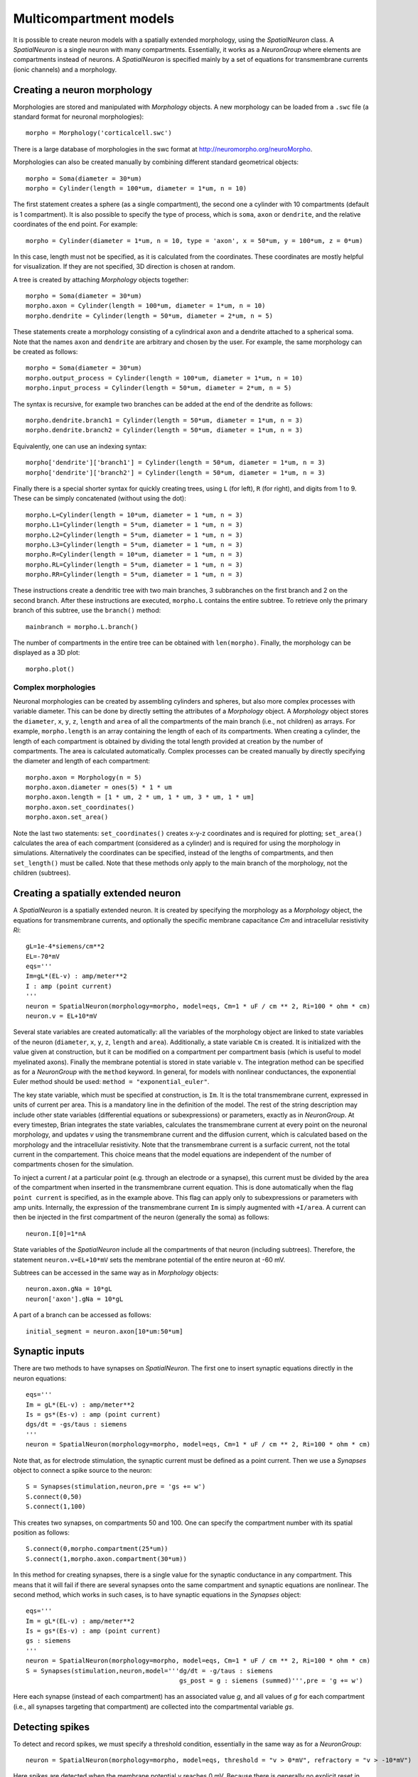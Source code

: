 Multicompartment models
=======================

It is possible to create neuron models with a spatially extended morphology, using
the `SpatialNeuron` class. A `SpatialNeuron` is a single neuron with many compartments.
Essentially, it works as a `NeuronGroup` where elements are compartments instead of neurons.
A `SpatialNeuron` is specified mainly by a set of equations for transmembrane currents (ionic channels)
and a morphology.

Creating a neuron morphology
----------------------------
Morphologies are stored and manipulated with
`Morphology` objects. A new morphology can be loaded from a ``.swc`` file (a standard format for neuronal morphologies)::

    morpho = Morphology('corticalcell.swc')

There is a large database of morphologies in the swc format at http://neuromorpho.org/neuroMorpho.

Morphologies can also be created manually by combining different standard geometrical objects::

    morpho = Soma(diameter = 30*um)
    morpho = Cylinder(length = 100*um, diameter = 1*um, n = 10)

The first statement creates a sphere (as a single compartment), the second one a cylinder with 10 compartments
(default is 1 compartment). It is also possible to specify the type of process,
which is ``soma``, ``axon`` or ``dendrite``, and the relative coordinates of the end point. For example::

    morpho = Cylinder(diameter = 1*um, n = 10, type = 'axon', x = 50*um, y = 100*um, z = 0*um)

In this case, length must not be specified, as it is calculated from the coordinates.
These coordinates are mostly helpful for visualization. If they are not specified, 3D direction is chosen at
random.

A tree is created by attaching `Morphology` objects together::

    morpho = Soma(diameter = 30*um)
    morpho.axon = Cylinder(length = 100*um, diameter = 1*um, n = 10)
    morpho.dendrite = Cylinder(length = 50*um, diameter = 2*um, n = 5)

These statements create a morphology consisting of a cylindrical axon and a dendrite attached to a spherical soma.
Note that the names ``axon`` and ``dendrite`` are arbitrary and chosen by the user. For example, the same morphology can
be created as follows::

    morpho = Soma(diameter = 30*um)
    morpho.output_process = Cylinder(length = 100*um, diameter = 1*um, n = 10)
    morpho.input_process = Cylinder(length = 50*um, diameter = 2*um, n = 5)

The syntax is recursive, for example two branches can be added at the end of the dendrite as follows::

    morpho.dendrite.branch1 = Cylinder(length = 50*um, diameter = 1*um, n = 3)
    morpho.dendrite.branch2 = Cylinder(length = 50*um, diameter = 1*um, n = 3)

Equivalently, one can use an indexing syntax::

    morpho['dendrite']['branch1'] = Cylinder(length = 50*um, diameter = 1*um, n = 3)
    morpho['dendrite']['branch2'] = Cylinder(length = 50*um, diameter = 1*um, n = 3)

Finally there is a special shorter syntax for quickly creating trees, using ``L`` (for left),
``R`` (for right), and digits from 1 to 9. These can be simply concatenated (without using the dot)::

    morpho.L=Cylinder(length = 10*um, diameter = 1 *um, n = 3)
    morpho.L1=Cylinder(length = 5*um, diameter = 1 *um, n = 3)
    morpho.L2=Cylinder(length = 5*um, diameter = 1 *um, n = 3)
    morpho.L3=Cylinder(length = 5*um, diameter = 1 *um, n = 3)
    morpho.R=Cylinder(length = 10*um, diameter = 1 *um, n = 3)
    morpho.RL=Cylinder(length = 5*um, diameter = 1 *um, n = 3)
    morpho.RR=Cylinder(length = 5*um, diameter = 1 *um, n = 3)

These instructions create a dendritic tree with two main branches, 3 subbranches on the first branch and
2 on the second branch. After these instructions are executed, ``morpho.L`` contains the entire subtree. To
retrieve only the primary branch of this subtree, use the ``branch()`` method::

    mainbranch = morpho.L.branch()

The number of compartments in the entire tree can be obtained with
``len(morpho)``. Finally, the morphology can be displayed as a 3D plot::

    morpho.plot()

Complex morphologies
~~~~~~~~~~~~~~~~~~~~
Neuronal morphologies can be created by assembling cylinders and spheres, but also more complex processes with
variable diameter. This can be done by directly setting the attributes of a `Morphology` object.
A `Morphology` object stores the ``diameter``, ``x``, ``y``, ``z``, ``length`` and ``area`` of all the
compartments of the main branch (i.e., not children) as arrays. For example, ``morpho.length`` is
an array containing the length of each of its compartments. When creating
a cylinder, the length of each compartment is obtained by dividing the total length provided at creation by the
number of compartments. The area is calculated automatically.
Complex processes can be created manually by directly specifying the diameter and length of
each compartment::

    morpho.axon = Morphology(n = 5)
    morpho.axon.diameter = ones(5) * 1 * um
    morpho.axon.length = [1 * um, 2 * um, 1 * um, 3 * um, 1 * um]
    morpho.axon.set_coordinates()
    morpho.axon.set_area()

Note the last two statements: ``set_coordinates()`` creates x-y-z coordinates and is required for plotting;
``set_area()`` calculates the area of each compartment (considered as a cylinder)
and is required for using the morphology in simulations.
Alternatively the coordinates can be specified, instead of the lengths of compartments, and then
``set_length()`` must be called. Note that these methods only apply to the main branch of the morphology,
not the children (subtrees).

Creating a spatially extended neuron
------------------------------------

A `SpatialNeuron` is a spatially extended neuron. It is created by specifying the morphology as a
`Morphology` object, the equations for transmembrane currents, and optionally the specific membrane capacitance
`Cm` and intracellular resistivity `Ri`::

    gL=1e-4*siemens/cm**2
    EL=-70*mV
    eqs='''
    Im=gL*(EL-v) : amp/meter**2
    I : amp (point current)
    '''
    neuron = SpatialNeuron(morphology=morpho, model=eqs, Cm=1 * uF / cm ** 2, Ri=100 * ohm * cm)
    neuron.v = EL+10*mV

Several state variables are created automatically: all the variables of the morphology object are linked to
state variables of the neuron (``diameter``, ``x``, ``y``, ``z``, ``length`` and ``area``). Additionally,
a state variable ``Cm`` is created. It is initialized with the value given at construction, but it can be modified
on a compartment per compartment basis (which is useful to model myelinated axons).
Finally the membrane potential is stored in state variable ``v``.
The integration method can be specified as for a `NeuronGroup` with the ``method`` keyword.
In general, for models with nonlinear conductances, the exponential Euler method should be used:
``method = "exponential_euler"``.

The key state variable, which must be specified at construction, is ``Im``. It is the total transmembrane current,
expressed in units of current per area. This is a mandatory line in the definition of the model. The rest of the
string description may include other state variables (differential equations or subexpressions)
or parameters, exactly as in `NeuronGroup`. At every timestep, Brian integrates the state variables, calculates the
transmembrane current at every point on the neuronal morphology, and updates `v` using the transmembrane current and
the diffusion current, which is calculated based on the morphology and the intracellular resistivity.
Note that the transmembrane current is a surfacic current, not the total current in the compartement.
This choice means that the model equations are independent of the number of compartments chosen for the simulation.

To inject a current `I` at a particular point (e.g. through an electrode or a synapse), this current must be divided by
the area of the compartment when inserted in the transmembrane current equation. This is done automatically when
the flag ``point current`` is specified, as in the example above. This flag can apply only to subexpressions or
parameters with amp units. Internally, the expression of the transmembrane current ``Im`` is simply augmented with
``+I/area``. A current can then be injected in the first compartment of the neuron (generally the soma) as follows::

    neuron.I[0]=1*nA

State variables of the `SpatialNeuron` include all the compartments of that neuron (including subtrees).
Therefore, the statement ``neuron.v=EL+10*mV`` sets the membrane potential of the entire neuron at -60 mV.

Subtrees can be accessed in the same way as in `Morphology` objects::

    neuron.axon.gNa = 10*gL
    neuron['axon'].gNa = 10*gL

A part of a branch can be accessed as follows::

    initial_segment = neuron.axon[10*um:50*um]

Synaptic inputs
---------------
There are two methods to have synapses on `SpatialNeuron`.
The first one to insert synaptic equations directly in the neuron equations::

    eqs='''
    Im = gL*(EL-v) : amp/meter**2
    Is = gs*(Es-v) : amp (point current)
    dgs/dt = -gs/taus : siemens
    '''
    neuron = SpatialNeuron(morphology=morpho, model=eqs, Cm=1 * uF / cm ** 2, Ri=100 * ohm * cm)

Note that, as for electrode stimulation, the synaptic current must be defined as a point current.
Then we use a `Synapses` object to connect a spike source to the neuron::

    S = Synapses(stimulation,neuron,pre = 'gs += w')
    S.connect(0,50)
    S.connect(1,100)

This creates two synapses, on compartments 50 and 100. One can specify the compartment number
with its spatial position as follows::

    S.connect(0,morpho.compartment(25*um))
    S.connect(1,morpho.axon.compartment(30*um))

In this method for creating synapses,
there is a single value for the synaptic conductance in any compartment.
This means that it will fail if there are several synapses onto the same compartment and synaptic equations
are nonlinear.
The second method, which works in such cases, is to have synaptic equations in the
`Synapses` object::

    eqs='''
    Im = gL*(EL-v) : amp/meter**2
    Is = gs*(Es-v) : amp (point current)
    gs : siemens
    '''
    neuron = SpatialNeuron(morphology=morpho, model=eqs, Cm=1 * uF / cm ** 2, Ri=100 * ohm * cm)
    S = Synapses(stimulation,neuron,model='''dg/dt = -g/taus : siemens
                                             gs_post = g : siemens (summed)''',pre = 'g += w')

Here each synapse (instead of each compartment) has an associated value `g`, and all values of
`g` for each compartment (i.e., all synapses targeting that compartment) are collected
into the compartmental variable `gs`.

Detecting spikes
----------------
To detect and record spikes, we must specify a threshold condition, essentially in the same
way as for a `NeuronGroup`::

    neuron = SpatialNeuron(morphology=morpho, model=eqs, threshold = "v > 0*mV", refractory = "v > -10*mV")

Here spikes are detected when the membrane potential ``v`` reaches 0 mV. Because there is generally
no explicit reset in this type of model (although it is possible to specify one), ``v`` remains above
0 mV for some time. To avoid detecting spikes during this entire time, we specify a refractory period.
In this case no spike is detected as long as ``v`` is greater than -10 mV. Another possibility could be::

    neuron = SpatialNeuron(morphology=morpho, model=eqs, threshold = "m > 0.5", refractory = "m > 0.4")

where ``m`` is the state variable for sodium channel activation (assuming this has been defined in the
model). Here a spike is detected when half of the sodium channels are open.

With the syntax above, spikes are detected in all compartments of the neuron. To detect them in a single
compartment, use the ``threshold_location`` keyword::

    neuron = SpatialNeuron(morphology=morpho, model=eqs, threshold = "m > 0.5", threshold_location = 30,
                           refractory = "m > 0.4")

In this case, spikes are only detecting in compartment number 30. Reset then applies locally to
that compartment (if a reset statement is defined).
Again the location of the threshold can be specified with spatial position::

    neuron = SpatialNeuron(morphology=morpho, model=eqs, threshold = "m > 0.5",
                           threshold_location = morpho.axon[30*um],
                           refractory = "m > 0.4")
